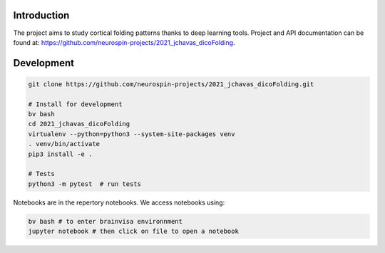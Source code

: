 
Introduction
------------

The project aims to study cortical folding patterns thanks to deep learning tools.
Project and API documentation can be found at: `https://github.com/neurospin-projects/2021_jchavas_dicoFolding <https://github.com/neurospin-projects/2021_jchavas_dicoFolding>`_.

Development
-----------

.. code-block:: shell

    git clone https://github.com/neurospin-projects/2021_jchavas_dicoFolding.git

    # Install for development
    bv bash
    cd 2021_jchavas_dicoFolding
    virtualenv --python=python3 --system-site-packages venv
    . venv/bin/activate
    pip3 install -e .

    # Tests
    python3 -m pytest  # run tests

Notebooks are in the repertory notebooks. We access notebooks using:

.. code-block:: shell

    bv bash # to enter brainvisa environnment
    jupyter notebook # then click on file to open a notebook

